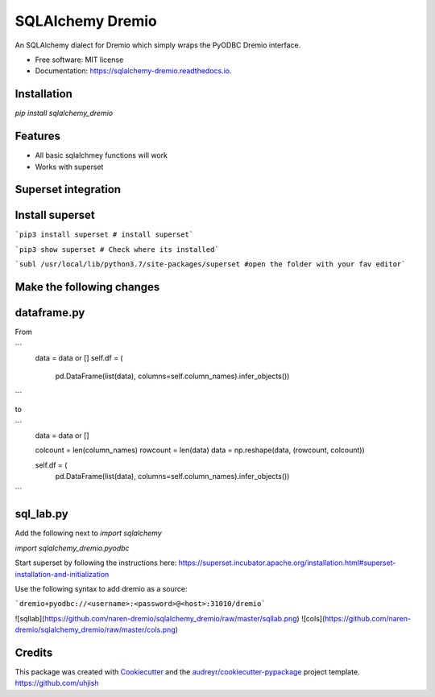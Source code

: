 =================
SQLAlchemy Dremio
=================


.. image:: https://img.shields.io/pypi/v/sqlalchemy_dremio.svg
        :target: https://pypi.python.org/pypi/sqlalchemy_dremio


An SQLAlchemy dialect for Dremio which simply wraps the PyODBC Dremio interface.


* Free software: MIT license
* Documentation: https://sqlalchemy-dremio.readthedocs.io.

Installation
------------

`pip install sqlalchemy_dremio`

Features
--------

* All basic sqlalchmey functions will work
* Works with superset

Superset integration
--------------------

Install superset
----------------

```pip3 install superset # install superset```

```pip3 show superset # Check where its installed```

```subl /usr/local/lib/python3.7/site-packages/superset #open the folder with your fav editor```

Make the following changes
--------------------------

dataframe.py
------------

From

```
        data = data or []
        self.df = (
                    pd.DataFrame(list(data), columns=self.column_names).infer_objects())
```

to

```
        data = data or []

        colcount = len(column_names)
        rowcount = len(data)
        data = np.reshape(data, (rowcount, colcount))

        self.df = (
            pd.DataFrame(list(data), columns=self.column_names).infer_objects())

```

sql_lab.py
----------

Add the following next to `import sqlalchemy`

`import sqlalchemy_dremio.pyodbc`


Start superset by following the instructions here: https://superset.incubator.apache.org/installation.html#superset-installation-and-initialization

Use the following syntax to add dremio as a source:

```dremio+pyodbc://<username>:<password>@<host>:31010/dremio```


![sqllab](https://github.com/naren-dremio/sqlalchemy_dremio/raw/master/sqllab.png)
![cols](https://github.com/naren-dremio/sqlalchemy_dremio/raw/master/cols.png)

Credits
---------

This package was created with Cookiecutter_ and the `audreyr/cookiecutter-pypackage`_ project template.
https://github.com/uhjish

.. _Cookiecutter: https://github.com/audreyr/cookiecutter
.. _`audreyr/cookiecutter-pypackage`: https://github.com/audreyr/cookiecutter-pypackage

